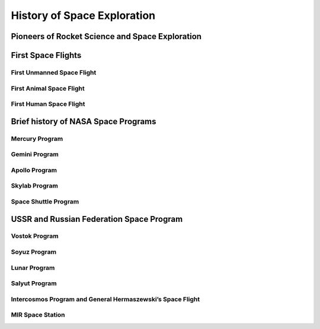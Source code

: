 History of Space Exploration
============================

Pioneers of Rocket Science and Space Exploration
------------------------------------------------

First Space Flights
-------------------

First Unmanned Space Flight
~~~~~~~~~~~~~~~~~~~~~~~~~~~

First Animal Space Flight
~~~~~~~~~~~~~~~~~~~~~~~~~

First Human Space Flight
~~~~~~~~~~~~~~~~~~~~~~~~

Brief history of NASA Space Programs
------------------------------------

Mercury Program
~~~~~~~~~~~~~~~

Gemini Program
~~~~~~~~~~~~~~

Apollo Program
~~~~~~~~~~~~~~

Skylab Program
~~~~~~~~~~~~~~

Space Shuttle Program
~~~~~~~~~~~~~~~~~~~~~

USSR and Russian Federation Space Program
-----------------------------------------

Vostok Program
~~~~~~~~~~~~~~

Soyuz Program
~~~~~~~~~~~~~

Lunar Program
~~~~~~~~~~~~~

Salyut Program
~~~~~~~~~~~~~~

Intercosmos Program and General Hermaszewski’s Space Flight
~~~~~~~~~~~~~~~~~~~~~~~~~~~~~~~~~~~~~~~~~~~~~~~~~~~~~~~~~~~

MIR Space Station
~~~~~~~~~~~~~~~~~
